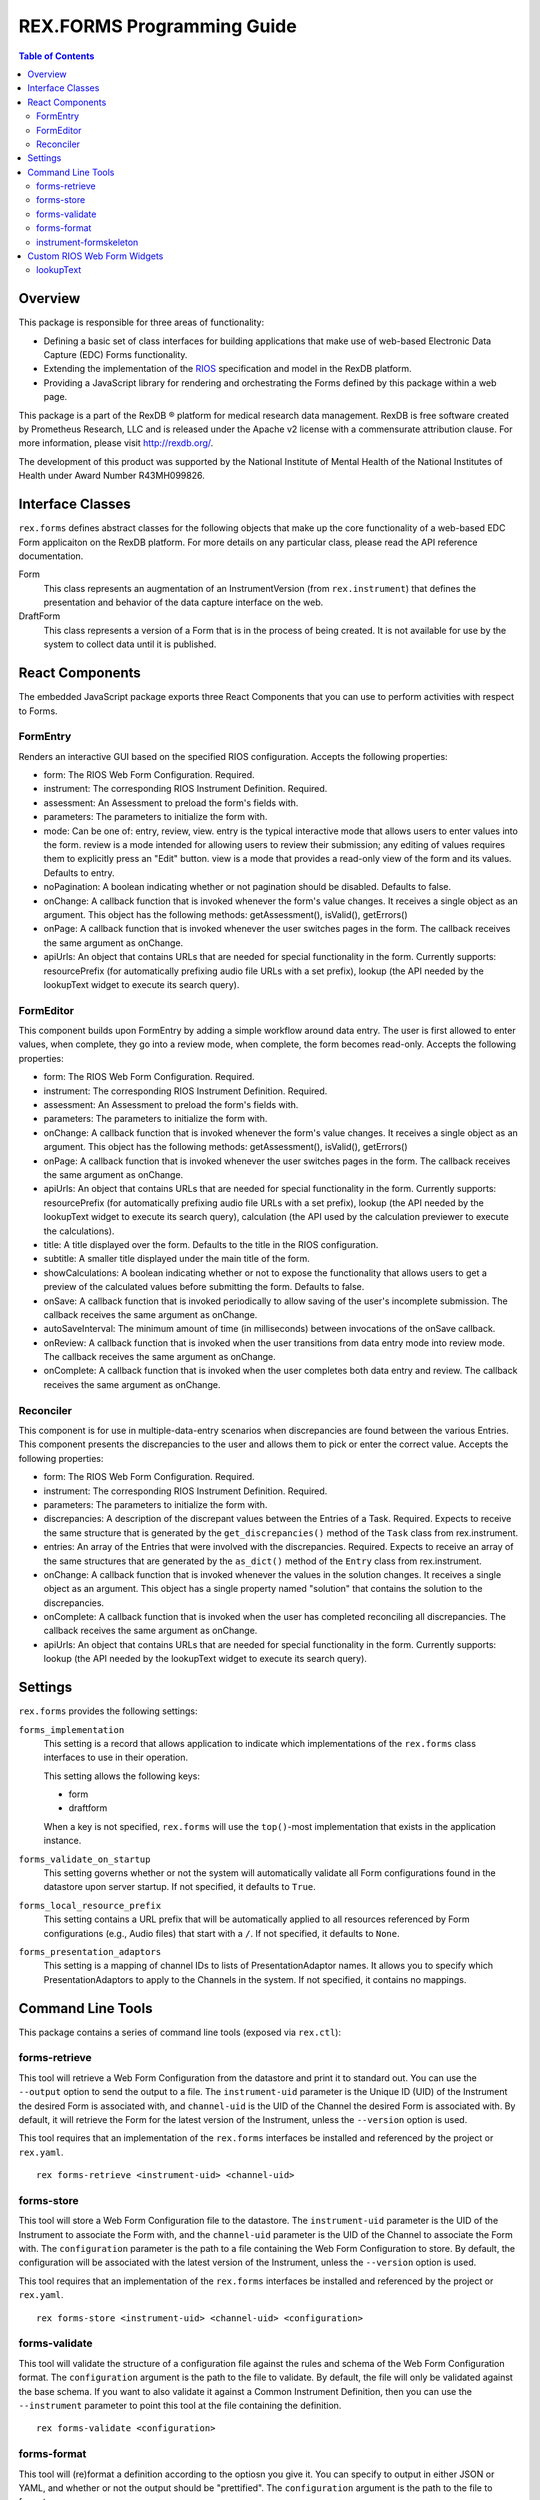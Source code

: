 ***************************
REX.FORMS Programming Guide
***************************

.. contents:: Table of Contents


Overview
========

This package is responsible for three areas of functionality:

* Defining a basic set of class interfaces for building applications that
  make use of web-based Electronic Data Capture (EDC) Forms functionality.
* Extending the implementation of the `RIOS`_ specification and model in the
  RexDB platform.
* Providing a JavaScript library for rendering and orchestrating the Forms
  defined by this package within a web page.

.. _`RIOS`: https://rios.readthedocs.org

This package is a part of the RexDB |R| platform for medical research data
management.  RexDB is free software created by Prometheus Research, LLC and is
released under the Apache v2 license with a commensurate attribution clause.  For
more information, please visit http://rexdb.org/.

The development of this product was supported by the National Institute of
Mental Health of the National Institutes of Health under Award Number
R43MH099826.

.. |R| unicode:: 0xAE .. registered trademark sign


Interface Classes
=================

``rex.forms`` defines abstract classes for the following objects that make up
the core functionality of a web-based EDC Form applicaiton on the RexDB
platform. For more details on any particular class, please read the API
reference documentation.

Form
    This class represents an augmentation of an InstrumentVersion (from
    ``rex.instrument``) that defines the presentation and behavior of the
    data capture interface on the web.

DraftForm
    This class represents a version of a Form that is in the process of being
    created. It is not available for use by the system to collect data until it
    is published.


React Components
================

The embedded JavaScript package exports three React Components that you can use
to perform activities with respect to Forms.

FormEntry
---------
Renders an interactive GUI based on the specified RIOS configuration. Accepts
the following properties:

* form: The RIOS Web Form Configuration. Required.
* instrument: The corresponding RIOS Instrument Definition. Required.
* assessment: An Assessment to preload the form's fields with.
* parameters: The parameters to initialize the form with.
* mode: Can be one of: entry, review, view. entry is the typical interactive
  mode that allows users to enter values into the form. review is a mode
  intended for allowing users to review their submission; any editing of values
  requires them to explicitly press an "Edit" button. view is a mode that
  provides a read-only view of the form and its values. Defaults to entry.
* noPagination: A boolean indicating whether or not pagination should be
  disabled. Defaults to false.
* onChange: A callback function that is invoked whenever the form's value
  changes. It receives a single object as an argument. This object has the
  following methods: getAssessment(), isValid(), getErrors()
* onPage: A callback function that is invoked whenever the user switches pages
  in the form. The callback receives the same argument as onChange.
* apiUrls: An object that contains URLs that are needed for special
  functionality in the form. Currently supports: resourcePrefix (for
  automatically prefixing audio file URLs with a set prefix), lookup (the API
  needed by the lookupText widget to execute its search query).

FormEditor
----------
This component builds upon FormEntry by adding a simple workflow around data
entry. The user is first allowed to enter values, when complete, they go into
a review mode, when complete, the form becomes read-only. Accepts the following
properties:

* form: The RIOS Web Form Configuration. Required.
* instrument: The corresponding RIOS Instrument Definition. Required.
* assessment: An Assessment to preload the form's fields with.
* parameters: The parameters to initialize the form with.
* onChange: A callback function that is invoked whenever the form's value
  changes. It receives a single object as an argument. This object has the
  following methods: getAssessment(), isValid(), getErrors()
* onPage: A callback function that is invoked whenever the user switches pages
  in the form. The callback receives the same argument as onChange.
* apiUrls: An object that contains URLs that are needed for special
  functionality in the form. Currently supports: resourcePrefix (for
  automatically prefixing audio file URLs with a set prefix), lookup (the API
  needed by the lookupText widget to execute its search query), calculation
  (the API used by the calculation previewer to execute the calculations).
* title: A title displayed over the form. Defaults to the title in the RIOS
  configuration.
* subtitle: A smaller title displayed under the main title of the form.
* showCalculations: A boolean indicating whether or not to expose the
  functionality that allows users to get a preview of the calculated values
  before submitting the form. Defaults to false.
* onSave: A callback function that is invoked periodically to allow saving of
  the user's incomplete submission. The callback receives the same argument as
  onChange.
* autoSaveInterval: The minimum amount of time (in milliseconds) between
  invocations of the onSave callback.
* onReview: A callback function that is invoked when the user transitions from
  data entry mode into review mode. The callback receives the same argument as
  onChange.
* onComplete: A callback function that is invoked when the user completes both
  data entry and review. The callback receives the same argument as onChange.

Reconciler
----------
This component is for use in multiple-data-entry scenarios when discrepancies
are found between the various Entries. This component presents the
discrepancies to the user and allows them to pick or enter the correct value.
Accepts the following properties:

* form: The RIOS Web Form Configuration. Required.
* instrument: The corresponding RIOS Instrument Definition. Required.
* parameters: The parameters to initialize the form with.
* discrepancies: A description of the discrepant values between the Entries of
  a Task. Required. Expects to receive the same structure that is generated by
  the ``get_discrepancies()`` method of the ``Task`` class from rex.instrument.
* entries: An array of the Entries that were involved with the discrepancies.
  Required. Expects to receive an array of the same structures that are
  generated by the ``as_dict()`` method of the ``Entry`` class from
  rex.instrument.
* onChange: A callback function that is invoked whenever the values in the
  solution changes. It receives a single object as an argument. This object has
  a single property named "solution" that contains the solution to the
  discrepancies.
* onComplete: A callback function that is invoked when the user has completed
  reconciling all discrepancies. The callback receives the same argument as
  onChange.
* apiUrls: An object that contains URLs that are needed for special
  functionality in the form. Currently supports: lookup (the API
  needed by the lookupText widget to execute its search query).


Settings
========

``rex.forms`` provides the following settings:

``forms_implementation``
    This setting is a record that allows application to indicate which
    implementations of the ``rex.forms`` class interfaces to use in their
    operation.

    This setting allows the following keys:

    * form
    * draftform

    When a key is not specified, ``rex.forms`` will use the ``top()``-most
    implementation that exists in the application instance.

``forms_validate_on_startup``
    This setting governs whether or not the system will automatically validate
    all Form configurations found in the datastore upon server startup. If not
    specified, it defaults to ``True``.

``forms_local_resource_prefix``
    This setting contains a URL prefix that will be automatically applied to
    all resources referenced by Form configurations (e.g., Audio files) that
    start with a ``/``. If not specified, it defaults to ``None``.

``forms_presentation_adaptors``
    This setting is a mapping of channel IDs to lists of PresentationAdaptor
    names. It allows you to specify which PresentationAdaptors to apply to the
    Channels in the system. If not specified, it contains no mappings.


Command Line Tools
==================

This package contains a series of command line tools (exposed via ``rex.ctl``):


forms-retrieve
--------------

This tool will retrieve a Web Form Configuration from the datastore and
print it to standard out. You can use the ``--output`` option to send the
output to a file. The ``instrument-uid`` parameter is the Unique ID (UID) of
the Instrument the desired Form is associated with, and ``channel-uid`` is the
UID of the Channel the desired Form is associated with. By default, it will
retrieve the Form for the latest version of the Instrument, unless the
``--version`` option is used.

This tool requires that an implementation of the ``rex.forms`` interfaces
be installed and referenced by the project or ``rex.yaml``.

::

    rex forms-retrieve <instrument-uid> <channel-uid>


forms-store
-----------

This tool will store a Web Form Configuration file to the datastore. The
``instrument-uid`` parameter is the UID of the Instrument to associate the Form
with, and the ``channel-uid`` parameter is the UID of the Channel to associate
the Form with. The ``configuration`` parameter is the path to a file
containing the Web Form Configuration to store. By default, the configuration
will be associated with the latest version of the Instrument, unless the
``--version`` option is used.

This tool requires that an implementation of the ``rex.forms`` interfaces
be installed and referenced by the project or ``rex.yaml``.

::

    rex forms-store <instrument-uid> <channel-uid> <configuration>


forms-validate
--------------

This tool will validate the structure of a configuration file against the rules
and schema of the Web Form Configuration format. The ``configuration`` argument
is the path to the file to validate. By default, the file will only be
validated against the base schema. If you want to also validate it against a
Common Instrument Definition, then you can use the ``--instrument`` parameter
to point this tool at the file containing the definition.

::

    rex forms-validate <configuration>


forms-format
------------

This tool will (re)format a definition according to the optiosn you give it.
You can specify to output in either JSON or YAML, and whether or not the
output should be "prettified". The ``configuration`` argument is the path to
the file to format.

::

    rex forms-format <configuration>


instrument-formskeleton
-----------------------

This tool will generate a basic Form configuration based on an existing
Instrument definition. The ``definition`` argument is the path to the file
containing the Instrument definition.

::

    rex instrument-formskeleton <definition>


Custom RIOS Web Form Widgets
============================

This package includes implementations of custom widgets that go beyond those
defined by the `RIOS`_ Web Form Configuration specification.

lookupText
----------
This widget is for ``text`` questions. It allows the Form author to provide an
HTSQL query that will be used to display a dynamic lookup table that is
displayed to the end user to help them fill in the value for the field. As the
user types into the text box, their input will be fed to the query as a
variable that can be used to limit the displayed options to those that match
what they've typed in. When/If the user clicks on an option, the value
associated with that option will be placed into the text field.

This widget accepts two properties in its ``options``:

* ``query``: This property is required and must contain an HTSQL query that
  should be executed as the user types into the text box. This query must
  return two fields: one labelled ``label`` that contains the description of
  the value to display to the user, and one labelled ``value`` which contains
  the value that will be placed in the text box when/if the user clicks on it.
  This query will receive one variable, ``$search`` which contains the value
  the user has currently entered into the text box.
* ``width``: Like the ``inputText`` widget, this property defines the size of
  the text box. Allows ``small``, ``medium``, or ``large``. This property is
  optional, and if not specified, defaults to ``medium``.

**Note:** This widget does not restrict the user's input to those values
returned by the query. The user is allowed to enter any value that passes the
constraints defined by the Instrument. The automatic lookup functionality
provided by this widget is only meant to help the user find a good value to
enter -- not limit their values.

